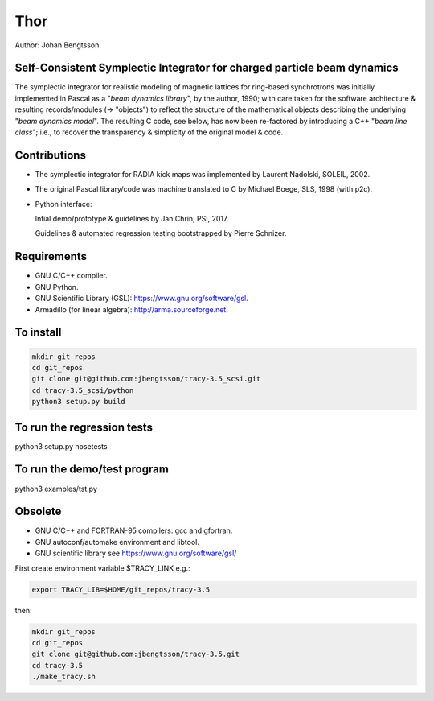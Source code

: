 Thor
====

Author: Johan Bengtsson

Self-Consistent Symplectic Integrator for charged particle beam dynamics
------------------------------------------------------------------------

The symplectic integrator for realistic modeling of magnetic lattices for
ring-based synchrotrons was initially implemented in Pascal as a "*beam dynamics library*",
by the author, 1990; with care taken for the software architecture & resulting records/modules
(-> "objects") to reflect the structure of the mathematical objects describing
the underlying "*beam dynamics model*".
The resulting C code, see below, has now been re-factored by introducing a C++ "*beam line class*";
i.e., to recover the transparency & simplicity of the original model & code.


Contributions
-------------
* The symplectic integrator for RADIA kick maps was implemented by Laurent Nadolski, SOLEIL, 2002.

* The original Pascal library/code was machine translated to C by Michael Boege, SLS, 1998 (with p2c).

* Python interface::

  Intial demo/prototype & guidelines by Jan Chrin, PSI, 2017.
  
  Guidelines & automated regression testing bootstrapped by Pierre Schnizer.


Requirements
------------
* GNU C/C++ compiler.
* GNU Python.
* GNU Scientific Library (GSL): https://www.gnu.org/software/gsl.
* Armadillo (for linear algebra): http://arma.sourceforge.net.


To install
----------
.. code:: shell

  mkdir git_repos
  cd git_repos
  git clone git@github.com:jbengtsson/tracy-3.5_scsi.git
  cd tracy-3.5_scsi/python
  python3 setup.py build

To run the regression tests
---------------------------
.. code:: shell

python3 setup.py nosetests

To run the demo/test program
------------------------
.. code:: shell

python3 examples/tst.py


Obsolete
--------

* GNU C/C++ and FORTRAN-95 compilers: gcc and gfortran.
* GNU autoconf/automake environment and libtool.
* GNU scientific library see https://www.gnu.org/software/gsl/

First create environment variable $TRACY_LINK e.g.:

.. code:: shell

   export TRACY_LIB=$HOME/git_repos/tracy-3.5

then:

.. code:: shell

   mkdir git_repos
   cd git_repos
   git clone git@github.com:jbengtsson/tracy-3.5.git
   cd tracy-3.5
   ./make_tracy.sh
